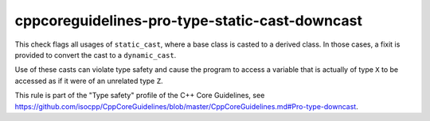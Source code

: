 .. title:: clang-tidy - cppcoreguidelines-pro-type-static-cast-downcast

cppcoreguidelines-pro-type-static-cast-downcast
===============================================

This check flags all usages of ``static_cast``, where a base class is casted to
a derived class. In those cases, a fixit is provided to convert the cast to a
``dynamic_cast``.

Use of these casts can violate type safety and cause the program to access a
variable that is actually of type ``X`` to be accessed as if it were of an
unrelated type ``Z``.

This rule is part of the "Type safety" profile of the C++ Core Guidelines, see
https://github.com/isocpp/CppCoreGuidelines/blob/master/CppCoreGuidelines.md#Pro-type-downcast.
